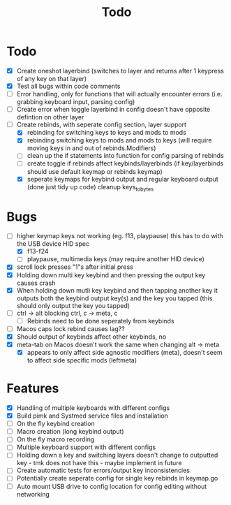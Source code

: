 #+TITLE: Todo

* Todo
- [X] Create oneshot layerbind (switches to layer and returns after 1 keypress of any key on that layer)
- [X] Test all bugs within code comments
- [ ] Error handling, only for functions that will actually encounter errors (i.e. grabbing keyboard input, parsing config)
- [ ] Create error when toggle layerbind in config doesn't have opposite defintion on other layer
- [-] Create rebinds, with seperate config section, layer support
  - [X] rebinding for switching keys to keys and mods to mods
  - [X] rebinding switching keys to mods and mods to keys (will require moving keys in and out of rebinds.Modifiers)
  - [ ] clean up the if statements into function for config parsing of rebinds
  - [ ] create toggle if rebinds affect keybinds/layerbinds (if key/layerbinds should use default keymap or rebinds keymap)
  - [X] seperate keymaps for keybind output and regular keyboard output (done just tidy up code) cleanup keys_to_bytes

* Bugs
- [-] higher keymap keys not working (eg. f13, playpause) this has to do with the USB device HID spec
  - [X] f13-f24
  - [ ] playpause, multimedia keys (may require another HID device)
- [X] scroll lock presses "1"s after initial press
- [X] Holding down multi key keybind and then pressing the output key causes crash
- [X] When holding down mutli key keybind and then tapping another key it outputs both the keybind output key(s) and the key you tapped (this should only output the key you tapped)
- [ ] ctrl -> alt blocking ctrl, c -> meta, c
  - [ ] Rebinds need to be done seperately from keybinds
- [ ] Macos caps lock rebind causes lag??
- [X] Should output of keybinds affect other keybinds, no
- [X] meta-tab on Macos doesn't work the same when changing alt -> meta
  - [X] appears to only affect side agnostic modifiers (meta), doesn't seem to affect side specific mods (leftmeta)

* Features
- [X] Handling of multiple keyboards with different configs
- [X] Build pimk and Systmed service files and installation
- [ ] On the fly keybind creation
- [ ] Macro creation (long keybind output)
- [ ] On the fly macro recording
- [ ] Multiple keyboard support with different configs
- [ ] Holding down a key and switching layers doesn't change to outputted key - tmk does not have this - maybe implement in future
- [ ] Create automatic tests for errors/output key inconsistencies
- [ ] Potentially create seperate config for single key rebinds in keymap.go
- [ ] Auto mount USB drive to config location for config editing without networking
